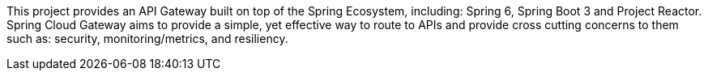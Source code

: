 This project provides an API Gateway built on top of the Spring Ecosystem, including: Spring 6, Spring Boot 3 and Project Reactor. Spring Cloud Gateway aims to provide a simple, yet effective way to route to APIs and provide cross cutting concerns to them such as: security, monitoring/metrics, and resiliency.

